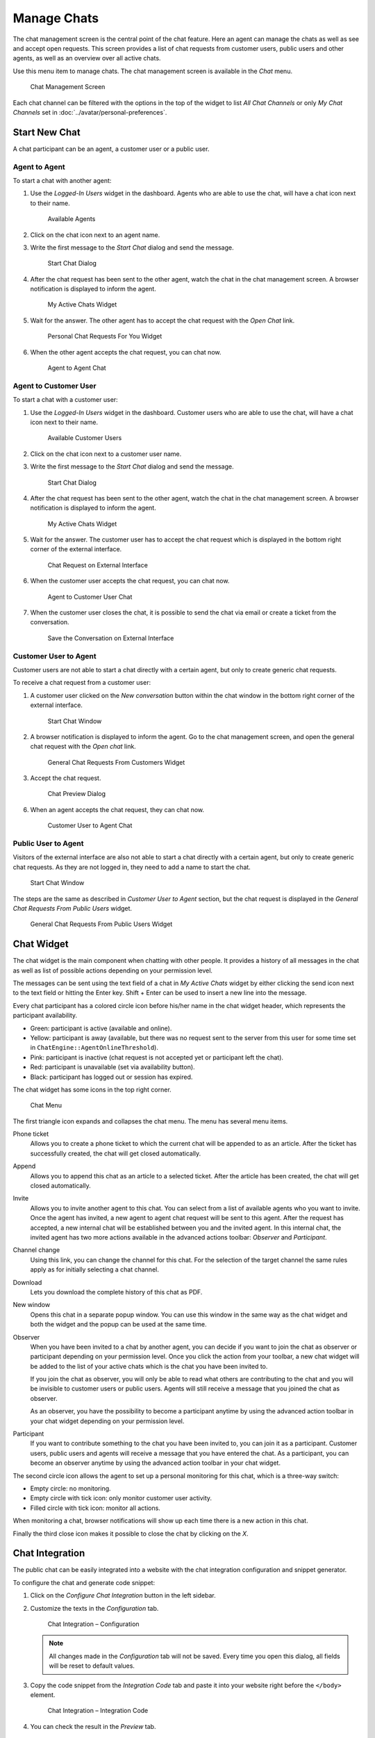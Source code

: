 Manage Chats
============

.. seealso::

   System configuration ``ChatEngine::Active`` needs to be activated to use this feature.

The chat management screen is the central point of the chat feature. Here an agent can manage the chats as well as see and accept open requests. This screen provides a list of chat requests from customer users, public users and other agents, as well as an overview over all active chats.

Use this menu item to manage chats. The chat management screen is available in the *Chat* menu.

.. figure:: images/chat-management.png
   :alt: Chat Management Screen

   Chat Management Screen

Each chat channel can be filtered with the options in the top of the widget to list *All Chat Channels* or only *My Chat Channels* set in :doc:`../avatar/personal-preferences`.


Start New Chat
--------------

A chat participant can be an agent, a customer user or a public user.


Agent to Agent
~~~~~~~~~~~~~~

To start a chat with another agent:

1. Use the *Logged-In Users* widget in the dashboard. Agents who are able to use the chat, will have a chat icon next to their name.

   .. figure:: images/chat-logged-in-agents.png
      :alt: Available Agents

      Available Agents

2. Click on the chat icon next to an agent name.
3. Write the first message to the *Start Chat* dialog and send the message.

   .. figure:: images/chat-agent-to-agent-start.png
      :alt: Start Chat Dialog

      Start Chat Dialog

4. After the chat request has been sent to the other agent, watch the chat in the chat management screen. A browser notification is displayed to inform the agent.

   .. figure:: images/chat-agent-my-active-chats.png
      :alt: My Active Chats Widget

      My Active Chats Widget

5. Wait for the answer. The other agent has to accept the chat request with the *Open Chat* link.

   .. figure:: images/chat-personal-chat-request.png
      :alt: Personal Chat Requests For You Widget

      Personal Chat Requests For You Widget

6. When the other agent accepts the chat request, you can chat now.

   .. figure:: images/chat-agent-to-agent-chat.png
      :alt: Agent to Agent Chat

      Agent to Agent Chat


Agent to Customer User
~~~~~~~~~~~~~~~~~~~~~~

To start a chat with a customer user:

1. Use the *Logged-In Users* widget in the dashboard. Customer users who are able to use the chat, will have a chat icon next to their name.

   .. figure:: images/chat-logged-in-customers.png
      :alt: Available Customer Users

      Available Customer Users

   .. seealso::

      Customer users can also be selected in *Customer User Information Center* or from the *Customer Information* widget of the *Ticket Zoom* screen.

2. Click on the chat icon next to a customer user name.
3. Write the first message to the *Start Chat* dialog and send the message.

   .. figure:: images/chat-agent-to-agent-start.png
      :alt: Start Chat Dialog

      Start Chat Dialog

4. After the chat request has been sent to the other agent, watch the chat in the chat management screen. A browser notification is displayed to inform the agent.

   .. figure:: images/chat-customer-my-active-chats.png
      :alt: My Active Chats Widget

      My Active Chats Widget

5. Wait for the answer. The customer user has to accept the chat request which is displayed in the bottom right corner of the external interface.

   .. figure:: images/chat-request-external-interface.png
      :alt: Chat Request on External Interface

      Chat Request on External Interface

6. When the customer user accepts the chat request, you can chat now.

   .. figure:: images/chat-agent-to-customer-chat.png
      :alt: Agent to Customer User Chat

      Agent to Customer User Chat

7. When the customer user closes the chat, it is possible to send the chat via email or create a ticket from the conversation.

   .. figure:: images/chat-agent-to-customer-close.png
      :alt: Save the Conversation on External Interface

      Save the Conversation on External Interface


Customer User to Agent
~~~~~~~~~~~~~~~~~~~~~~

Customer users are not able to start a chat directly with a certain agent, but only to create generic chat requests.

To receive a chat request from a customer user:

1. A customer user clicked on the *New conversation* button within the chat window in the bottom right corner of the external interface.

   .. figure:: images/chat-customer-to-agent-start.png
      :alt: Start Chat Window

      Start Chat Window

2. A browser notification is displayed to inform the agent. Go to the chat management screen, and open the general chat request with the *Open chat* link.

   .. figure:: images/chat-customer-general-chat-request.png
      :alt: General Chat Requests From Customers Widget

      General Chat Requests From Customers Widget

3. Accept the chat request.

   .. figure:: images/chat-customer-to-agent-accept.png
      :alt: Chat Preview Dialog

      Chat Preview Dialog

6. When an agent accepts the chat request, they can chat now.

   .. figure:: images/chat-customer-to-agent-chat.png
      :alt: Customer User to Agent Chat

      Customer User to Agent Chat


Public User to Agent
~~~~~~~~~~~~~~~~~~~~

Visitors of the external interface are also not able to start a chat directly with a certain agent, but only to create generic chat requests. As they are not logged in, they need to add a name to start the chat.

.. figure:: images/chat-public-to-agent-start.png
   :alt: Start Chat Window

   Start Chat Window

The steps are the same as described in *Customer User to Agent* section, but the chat request is displayed in the *General Chat Requests From Public Users* widget.

.. figure:: images/chat-public-general-chat-request.png
   :alt: General Chat Requests From Public User Widget

   General Chat Requests From Public Users Widget


Chat Widget
-----------

The chat widget is the main component when chatting with other people. It provides a history of all messages in the chat as well as list of possible actions depending on your permission level.

The messages can be sent using the text field of a chat in *My Active Chats* widget by either clicking the send icon next to the text field or hitting the Enter key. Shift + Enter can be used to insert a new line into the message.

Every chat participant has a colored circle icon before his/her name in the chat widget header, which represents the participant availability.

- Green: participant is active (available and online).
- Yellow: participant is away (available, but there was no request sent to the server from this user for some time set in ``ChatEngine::AgentOnlineThreshold``).
- Pink: participant is inactive (chat request is not accepted yet or participant left the chat).
- Red: participant is unavailable (set via availability button).
- Black: participant has logged out or session has expired.

The chat widget has some icons in the top right corner.

.. figure:: images/chat-menu.png
   :alt: Chat Menu

   Chat Menu

The first triangle icon expands and collapses the chat menu. The menu has several menu items.

Phone ticket
   Allows you to create a phone ticket to which the current chat will be appended to as an article. After the ticket has successfully created, the chat will get closed automatically.

Append
   Allows you to append this chat as an article to a selected ticket. After the article has been created, the chat will get closed automatically.

Invite
   Allows you to invite another agent to this chat. You can select from a list of available agents who you want to invite. Once the agent has invited, a new agent to agent chat request will be sent to this agent. After the request has accepted, a new internal chat will be established between you and the invited agent. In this internal chat, the invited agent has two more actions available in the advanced actions toolbar: *Observer* and *Participant*.

Channel change
   Using this link, you can change the channel for this chat. For the selection of the target channel the same rules apply as for initially selecting a chat channel.

Download
   Lets you download the complete history of this chat as PDF.

New window
   Opens this chat in a separate popup window. You can use this window in the same way as the chat widget and both the widget and the popup can be used at the same time.

Observer
   When you have been invited to a chat by another agent, you can decide if you want to join the chat as observer or participant depending on your permission level. Once you click the action from your toolbar, a new chat widget will be added to the list of your active chats which is the chat you have been invited to.

   If you join the chat as observer, you will only be able to read what others are contributing to the chat and you will be invisible to customer users or public users. Agents will still receive a message that you joined the chat as observer.

   As an observer, you have the possibility to become a participant anytime by using the advanced action toolbar in your chat widget depending on your permission level.

Participant
   If you want to contribute something to the chat you have been invited to, you can join it as a participant. Customer users, public users and agents will receive a message that you have entered the chat. As a participant, you can become an observer anytime by using the advanced action toolbar in your chat widget.

The second circle icon allows the agent to set up a personal monitoring for this chat, which is a three-way switch:

- Empty circle: no monitoring.
- Empty circle with tick icon: only monitor customer user activity.
- Filled circle with tick icon: monitor all actions.

When monitoring a chat, browser notifications will show up each time there is a new action in this chat.

Finally the third close icon makes it possible to close the chat by clicking on the *X*.


Chat Integration
----------------

The public chat can be easily integrated into a website with the chat integration configuration and snippet generator.

To configure the chat and generate code snippet:

1. Click on the *Configure Chat Integration* button in the left sidebar.
2. Customize the texts in the *Configuration* tab.

   .. figure:: images/chat-integration-configuration.png
      :alt: Chat Integration – Configuration

      Chat Integration – Configuration

   .. note::

      All changes made in the *Configuration* tab will not be saved. Every time you open this dialog, all fields will be reset to default values.

3. Copy the code snippet from the *Integration Code* tab and paste it into your website right before the ``</body>`` element.

   .. figure:: images/chat-integration-integration-code.png
      :alt: Chat Integration – Integration Code

      Chat Integration – Integration Code

4. You can check the result in the *Preview* tab.

   .. figure:: images/chat-integration-preview.png
      :alt: Chat Integration – Preview

      Chat Integration – Preview

   .. note::

      The preview uses the real chat module. Other agents have to be available for chatting to preview all features. 

If mixed content warning is displayed in the browser console, an administrator has to check that the system configuration setting ``HttpType`` is properly set. The website must run on the same protocol for chat widget to work.

For example, if the website is running OTRS on SSL, the system configuration option must be set to ``https``.
